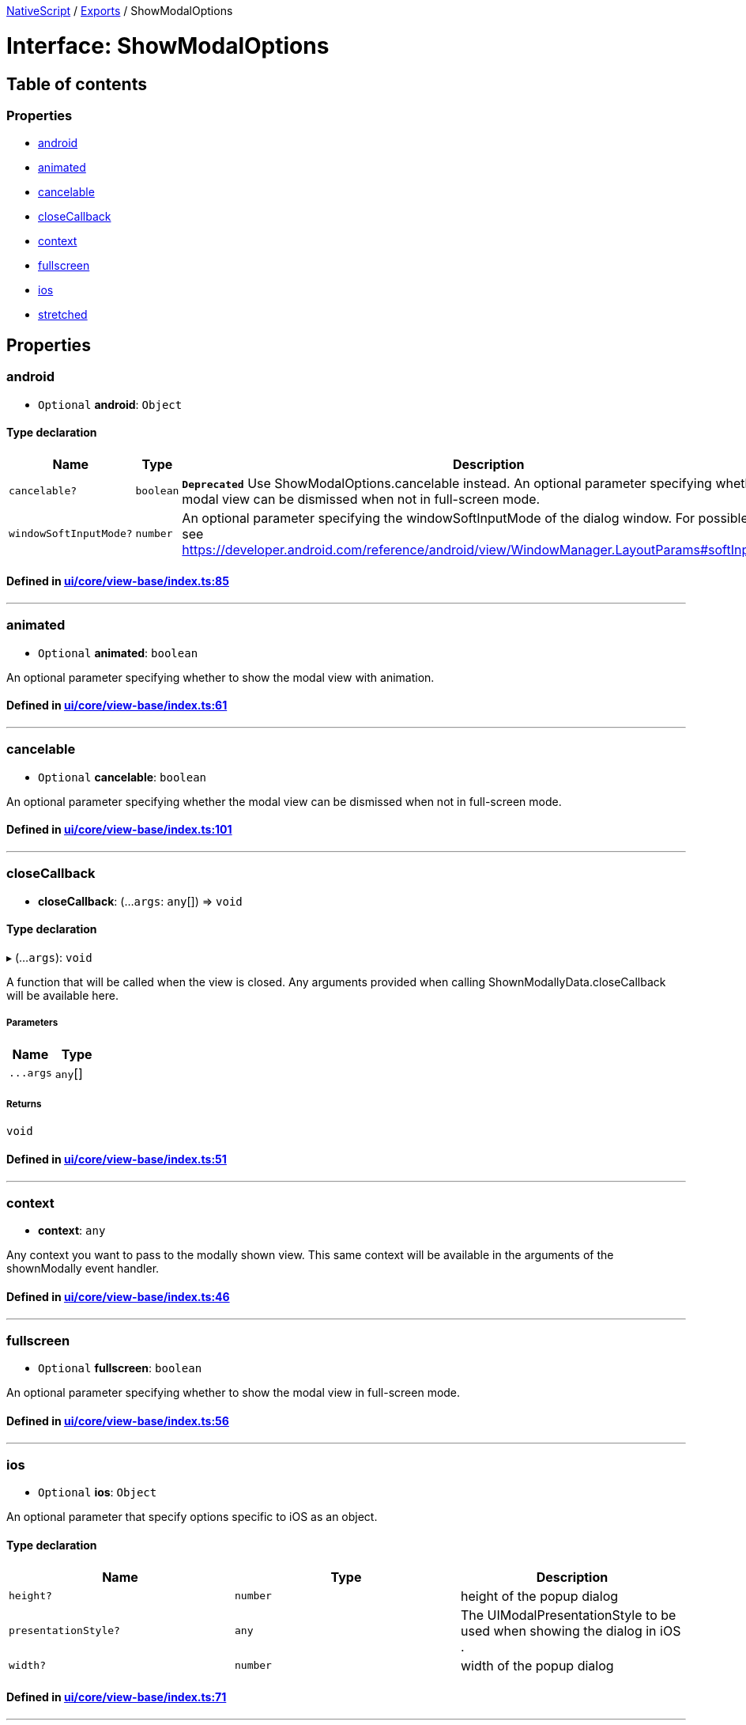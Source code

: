 

xref:../README.adoc[NativeScript] / xref:../modules.adoc[Exports] / ShowModalOptions

= Interface: ShowModalOptions

== Table of contents

=== Properties

* link:ShowModalOptions.md#android[android]
* link:ShowModalOptions.md#animated[animated]
* link:ShowModalOptions.md#cancelable[cancelable]
* link:ShowModalOptions.md#closecallback[closeCallback]
* link:ShowModalOptions.md#context[context]
* link:ShowModalOptions.md#fullscreen[fullscreen]
* link:ShowModalOptions.md#ios[ios]
* link:ShowModalOptions.md#stretched[stretched]

== Properties

[#android]
=== android

• `Optional` *android*: `Object`

==== Type declaration

|===
| Name | Type | Description

| `cancelable?`
| `boolean`
| *`Deprecated`*  Use ShowModalOptions.cancelable instead.
An optional parameter specifying whether the modal view can be dismissed when not in full-screen mode.

| `windowSoftInputMode?`
| `number`
| An optional parameter specifying the windowSoftInputMode of the dialog window.
For possible values see https://developer.android.com/reference/android/view/WindowManager.LayoutParams#softInputMode
|===

==== Defined in https://github.com/NativeScript/NativeScript/blob/02d4834bd/packages/core/ui/core/view-base/index.ts#L85[ui/core/view-base/index.ts:85]

'''

[#animated]
=== animated

• `Optional` *animated*: `boolean`

An optional parameter specifying whether to show the modal view with animation.

==== Defined in https://github.com/NativeScript/NativeScript/blob/02d4834bd/packages/core/ui/core/view-base/index.ts#L61[ui/core/view-base/index.ts:61]

'''

[#cancelable]
=== cancelable

• `Optional` *cancelable*: `boolean`

An optional parameter specifying whether the modal view can be dismissed when not in full-screen mode.

==== Defined in https://github.com/NativeScript/NativeScript/blob/02d4834bd/packages/core/ui/core/view-base/index.ts#L101[ui/core/view-base/index.ts:101]

'''

[#closecallback]
=== closeCallback

• *closeCallback*: (...`args`: `any`[]) \=> `void`

==== Type declaration

▸ (...`args`): `void`

A function that will be called when the view is closed.
Any arguments provided when calling ShownModallyData.closeCallback will be available here.

===== Parameters

|===
| Name | Type

| `+...args+`
| `any`[]
|===

===== Returns

`void`

==== Defined in https://github.com/NativeScript/NativeScript/blob/02d4834bd/packages/core/ui/core/view-base/index.ts#L51[ui/core/view-base/index.ts:51]

'''

[#context]
=== context

• *context*: `any`

Any context you want to pass to the modally shown view.
This same context will be available in the arguments of the shownModally event handler.

==== Defined in https://github.com/NativeScript/NativeScript/blob/02d4834bd/packages/core/ui/core/view-base/index.ts#L46[ui/core/view-base/index.ts:46]

'''

[#fullscreen]
=== fullscreen

• `Optional` *fullscreen*: `boolean`

An optional parameter specifying whether to show the modal view in full-screen mode.

==== Defined in https://github.com/NativeScript/NativeScript/blob/02d4834bd/packages/core/ui/core/view-base/index.ts#L56[ui/core/view-base/index.ts:56]

'''

[#ios]
=== ios

• `Optional` *ios*: `Object`

An optional parameter that specify options specific to iOS as an object.

==== Type declaration

|===
| Name | Type | Description

| `height?`
| `number`
| height of the popup dialog

| `presentationStyle?`
| `any`
| The UIModalPresentationStyle to be used when showing the dialog in iOS .

| `width?`
| `number`
| width of the popup dialog
|===

==== Defined in https://github.com/NativeScript/NativeScript/blob/02d4834bd/packages/core/ui/core/view-base/index.ts#L71[ui/core/view-base/index.ts:71]

'''

[#stretched]
=== stretched

• `Optional` *stretched*: `boolean`

An optional parameter specifying whether to stretch the modal view when not in full-screen mode.

==== Defined in https://github.com/NativeScript/NativeScript/blob/02d4834bd/packages/core/ui/core/view-base/index.ts#L66[ui/core/view-base/index.ts:66]
